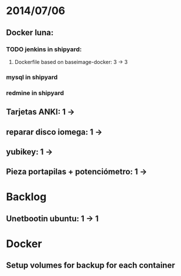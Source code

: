 * 2014/07/06
** Docker luna:
*** TODO jenkins in shipyard:
**** Dockerfile based on baseimage-docker: 3 -> 3
*** mysql in shipyard
*** redmine in shipyard

** Tarjetas ANKI: 1 ->
** reparar disco iomega: 1 -> 
** yubikey: 1 ->
** Pieza portapilas + potenciómetro: 1 ->

* Backlog
** Unetbootin ubuntu: 1 -> 1

* Docker
** Setup volumes for backup for each container
